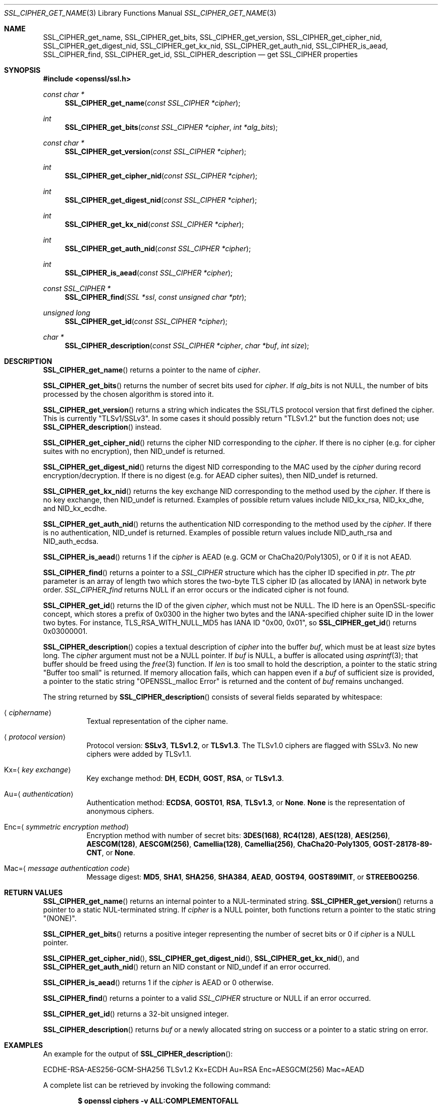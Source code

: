 .\" $OpenBSD: SSL_CIPHER_get_name.3,v 1.12 2021/05/12 15:12:35 tb Exp $
.\" full merge up to: OpenSSL b97fdb57 Nov 11 09:33:09 2016 +0100
.\" selective merge up to: OpenSSL 61f805c1 Jan 16 01:01:46 2018 +0800
.\"
.\" This file was written by Lutz Jaenicke <jaenicke@openssl.org>,
.\" Dr. Stephen Henson <steve@openssl.org>, Todd Short <tshort@akamai.com>,
.\" and Paul Yang <yang.yang@baishancloud.com>.
.\" Copyright (c) 2000, 2005, 2009, 2013, 2014, 2015, 2016, 2017
.\" The OpenSSL Project.  All rights reserved.
.\"
.\" Redistribution and use in source and binary forms, with or without
.\" modification, are permitted provided that the following conditions
.\" are met:
.\"
.\" 1. Redistributions of source code must retain the above copyright
.\"    notice, this list of conditions and the following disclaimer.
.\"
.\" 2. Redistributions in binary form must reproduce the above copyright
.\"    notice, this list of conditions and the following disclaimer in
.\"    the documentation and/or other materials provided with the
.\"    distribution.
.\"
.\" 3. All advertising materials mentioning features or use of this
.\"    software must display the following acknowledgment:
.\"    "This product includes software developed by the OpenSSL Project
.\"    for use in the OpenSSL Toolkit. (http://www.openssl.org/)"
.\"
.\" 4. The names "OpenSSL Toolkit" and "OpenSSL Project" must not be used to
.\"    endorse or promote products derived from this software without
.\"    prior written permission. For written permission, please contact
.\"    openssl-core@openssl.org.
.\"
.\" 5. Products derived from this software may not be called "OpenSSL"
.\"    nor may "OpenSSL" appear in their names without prior written
.\"    permission of the OpenSSL Project.
.\"
.\" 6. Redistributions of any form whatsoever must retain the following
.\"    acknowledgment:
.\"    "This product includes software developed by the OpenSSL Project
.\"    for use in the OpenSSL Toolkit (http://www.openssl.org/)"
.\"
.\" THIS SOFTWARE IS PROVIDED BY THE OpenSSL PROJECT ``AS IS'' AND ANY
.\" EXPRESSED OR IMPLIED WARRANTIES, INCLUDING, BUT NOT LIMITED TO, THE
.\" IMPLIED WARRANTIES OF MERCHANTABILITY AND FITNESS FOR A PARTICULAR
.\" PURPOSE ARE DISCLAIMED.  IN NO EVENT SHALL THE OpenSSL PROJECT OR
.\" ITS CONTRIBUTORS BE LIABLE FOR ANY DIRECT, INDIRECT, INCIDENTAL,
.\" SPECIAL, EXEMPLARY, OR CONSEQUENTIAL DAMAGES (INCLUDING, BUT
.\" NOT LIMITED TO, PROCUREMENT OF SUBSTITUTE GOODS OR SERVICES;
.\" LOSS OF USE, DATA, OR PROFITS; OR BUSINESS INTERRUPTION)
.\" HOWEVER CAUSED AND ON ANY THEORY OF LIABILITY, WHETHER IN CONTRACT,
.\" STRICT LIABILITY, OR TORT (INCLUDING NEGLIGENCE OR OTHERWISE)
.\" ARISING IN ANY WAY OUT OF THE USE OF THIS SOFTWARE, EVEN IF ADVISED
.\" OF THE POSSIBILITY OF SUCH DAMAGE.
.\"
.Dd $Mdocdate: May 12 2021 $
.Dt SSL_CIPHER_GET_NAME 3
.Os
.Sh NAME
.Nm SSL_CIPHER_get_name ,
.Nm SSL_CIPHER_get_bits ,
.Nm SSL_CIPHER_get_version ,
.Nm SSL_CIPHER_get_cipher_nid ,
.Nm SSL_CIPHER_get_digest_nid ,
.Nm SSL_CIPHER_get_kx_nid ,
.Nm SSL_CIPHER_get_auth_nid ,
.Nm SSL_CIPHER_is_aead ,
.Nm SSL_CIPHER_find ,
.Nm SSL_CIPHER_get_id ,
.Nm SSL_CIPHER_description
.Nd get SSL_CIPHER properties
.Sh SYNOPSIS
.In openssl/ssl.h
.Ft const char *
.Fn SSL_CIPHER_get_name "const SSL_CIPHER *cipher"
.Ft int
.Fn SSL_CIPHER_get_bits "const SSL_CIPHER *cipher" "int *alg_bits"
.Ft const char *
.Fn SSL_CIPHER_get_version "const SSL_CIPHER *cipher"
.Ft int
.Fn SSL_CIPHER_get_cipher_nid "const SSL_CIPHER *cipher"
.Ft int
.Fn SSL_CIPHER_get_digest_nid "const SSL_CIPHER *cipher"
.Ft int
.Fn SSL_CIPHER_get_kx_nid "const SSL_CIPHER *cipher"
.Ft int
.Fn SSL_CIPHER_get_auth_nid "const SSL_CIPHER *cipher"
.Ft int
.Fn SSL_CIPHER_is_aead "const SSL_CIPHER *cipher"
.Ft const SSL_CIPHER *
.Fn SSL_CIPHER_find "SSL *ssl" "const unsigned char *ptr"
.Ft unsigned long
.Fn SSL_CIPHER_get_id "const SSL_CIPHER *cipher"
.Ft char *
.Fn SSL_CIPHER_description "const SSL_CIPHER *cipher" "char *buf" "int size"
.Sh DESCRIPTION
.Fn SSL_CIPHER_get_name
returns a pointer to the name of
.Fa cipher .
.Pp
.Fn SSL_CIPHER_get_bits
returns the number of secret bits used for
.Fa cipher .
If
.Fa alg_bits
is not
.Dv NULL ,
the number of bits processed by the chosen algorithm is stored into it.
.Pp
.Fn SSL_CIPHER_get_version
returns a string which indicates the SSL/TLS protocol version that first
defined the cipher.
This is currently
.Qq TLSv1/SSLv3 .
In some cases it should possibly return
.Qq TLSv1.2
but the function does not; use
.Fn SSL_CIPHER_description
instead.
.Pp
.Fn SSL_CIPHER_get_cipher_nid
returns the cipher NID corresponding to the
.Fa cipher .
If there is no cipher (e.g. for cipher suites with no encryption), then
.Dv NID_undef
is returned.
.Pp
.Fn SSL_CIPHER_get_digest_nid
returns the digest NID corresponding to the MAC used by the
.Fa cipher
during record encryption/decryption.
If there is no digest (e.g. for AEAD cipher suites), then
.Dv NID_undef
is returned.
.Pp
.Fn SSL_CIPHER_get_kx_nid
returns the key exchange NID corresponding to the method used by the
.Fa cipher .
If there is no key exchange, then
.Dv NID_undef
is returned.
Examples of possible return values include
.Dv NID_kx_rsa ,
.Dv NID_kx_dhe ,
and
.Dv NID_kx_ecdhe .
.Pp
.Fn SSL_CIPHER_get_auth_nid
returns the authentication NID corresponding to the method used by the
.Fa cipher .
If there is no authentication,
.Dv NID_undef
is returned.
Examples of possible return values include
.Dv NID_auth_rsa
and
.Dv NID_auth_ecdsa .
.Pp
.Fn SSL_CIPHER_is_aead
returns 1 if the
.Fa cipher
is AEAD (e.g. GCM or ChaCha20/Poly1305), or 0 if it is not AEAD.
.Pp
.Fn SSL_CIPHER_find
returns a pointer to a
.Vt SSL_CIPHER
structure which has the cipher ID specified in
.Fa ptr .
The
.Fa ptr
parameter is an array of length two which stores the two-byte
TLS cipher ID (as allocated by IANA) in network byte order.
.Fa SSL_CIPHER_find
returns
.Dv NULL
if an error occurs or the indicated cipher is not found.
.Pp
.Fn SSL_CIPHER_get_id
returns the ID of the given
.Fa cipher ,
which must not be
.Dv NULL .
The ID here is an OpenSSL-specific concept, which stores a prefix
of 0x0300 in the higher two bytes and the IANA-specified chipher
suite ID in the lower two bytes.
For instance, TLS_RSA_WITH_NULL_MD5 has IANA ID "0x00, 0x01", so
.Fn SSL_CIPHER_get_id
returns 0x03000001.
.Pp
.Fn SSL_CIPHER_description
copies a textual description of
.Fa cipher
into the buffer
.Fa buf ,
which must be at least
.Fa size
bytes long.
The
.Fa cipher
argument must not be a
.Dv NULL
pointer.
If
.Fa buf
is
.Dv NULL ,
a buffer is allocated using
.Xr asprintf 3 ;
that buffer should be freed using the
.Xr free 3
function.
If
.Fa len
is too small to hold the description, a pointer to the static string
.Qq Buffer too small
is returned.
If memory allocation fails, which can happen even if a
.Fa buf
of sufficient size is provided, a pointer to the static string
.Qq OPENSSL_malloc Error
is returned and the content of
.Fa buf
remains unchanged.
.Pp
The string returned by
.Fn SSL_CIPHER_description
consists of several fields separated by whitespace:
.Bl -tag -width Ds
.It Aq Ar ciphername
Textual representation of the cipher name.
.It Aq Ar protocol version
Protocol version:
.Sy SSLv3 ,
.Sy TLSv1.2 ,
or
.Sy TLSv1.3 .
The TLSv1.0 ciphers are flagged with SSLv3.
No new ciphers were added by TLSv1.1.
.It Kx= Ns Aq Ar key exchange
Key exchange method:
.Sy DH ,
.Sy ECDH ,
.Sy GOST ,
.Sy RSA ,
or
.Sy TLSv1.3 .
.It Au= Ns Aq Ar authentication
Authentication method:
.Sy ECDSA ,
.Sy GOST01 ,
.Sy RSA ,
.Sy TLSv1.3 ,
or
.Sy None .
.Sy None
is the representation of anonymous ciphers.
.It Enc= Ns Aq Ar symmetric encryption method
Encryption method with number of secret bits:
.Sy 3DES(168) ,
.Sy RC4(128) ,
.Sy AES(128) ,
.Sy AES(256) ,
.Sy AESCGM(128) ,
.Sy AESCGM(256) ,
.Sy Camellia(128) ,
.Sy Camellia(256) ,
.Sy ChaCha20-Poly1305 ,
.Sy GOST-28178-89-CNT ,
or
.Sy None .
.It Mac= Ns Aq Ar message authentication code
Message digest:
.Sy MD5 ,
.Sy SHA1 ,
.Sy SHA256 ,
.Sy SHA384 ,
.Sy AEAD ,
.Sy GOST94 ,
.Sy GOST89IMIT ,
or
.Sy STREEBOG256 .
.El
.Sh RETURN VALUES
.Fn SSL_CIPHER_get_name
returns an internal pointer to a NUL-terminated string.
.Fn SSL_CIPHER_get_version
returns a pointer to a static NUL-terminated string.
If
.Fa cipher
is a
.Dv NULL
pointer, both functions return a pointer to the static string
.Qq Pq NONE .
.Pp
.Fn SSL_CIPHER_get_bits
returns a positive integer representing the number of secret bits
or 0 if
.Fa cipher
is a
.Dv NULL
pointer.
.Pp
.Fn SSL_CIPHER_get_cipher_nid ,
.Fn SSL_CIPHER_get_digest_nid ,
.Fn SSL_CIPHER_get_kx_nid ,
and
.Fn SSL_CIPHER_get_auth_nid
return an NID constant or
.Dv NID_undef
if an error occurred.
.Pp
.Fn SSL_CIPHER_is_aead
returns 1 if the
.Fa cipher
is AEAD or 0 otherwise.
.Pp
.Fn SSL_CIPHER_find
returns a pointer to a valid
.Vt SSL_CIPHER
structure or
.Dv NULL
if an error occurred.
.Pp
.Fn SSL_CIPHER_get_id
returns a 32-bit unsigned integer.
.Pp
.Fn SSL_CIPHER_description
returns
.Fa buf
or a newly allocated string on success or a pointer to a static
string on error.
.Sh EXAMPLES
An example for the output of
.Fn SSL_CIPHER_description :
.Bd -literal
ECDHE-RSA-AES256-GCM-SHA256 TLSv1.2 Kx=ECDH Au=RSA Enc=AESGCM(256) Mac=AEAD
.Ed
.Pp
A complete list can be retrieved by invoking the following command:
.Pp
.Dl $ openssl ciphers -v ALL:COMPLEMENTOFALL
.Sh SEE ALSO
.Xr openssl 1 ,
.Xr ssl 3 ,
.Xr SSL_get_ciphers 3 ,
.Xr SSL_get_current_cipher 3
.Sh HISTORY
.Fn SSL_CIPHER_description
first appeared in SSLeay 0.8.0.
.Fn SSL_CIPHER_get_name ,
.Fn SSL_CIPHER_get_bits ,
and
.Fn SSL_CIPHER_get_version
first appeared in SSLeay 0.8.1.
These functions have been available since
.Ox 2.4 .
.Pp
.Fn SSL_CIPHER_get_id
first appeared in OpenSSL 1.0.1 and has been available since
.Ox 5.3 .
.Pp
.Fn SSL_CIPHER_get_cipher_nid ,
.Fn SSL_CIPHER_get_digest_nid ,
.Fn SSL_CIPHER_get_kx_nid ,
.Fn SSL_CIPHER_get_auth_nid ,
and
.Fn SSL_CIPHER_is_aead
first appeared in OpenSSL 1.1.0 and have been available since
.Ox 6.3 .
.Fn SSL_CIPHER_find
first appeared in OpenSSL 1.1.0 and has been available since
.Ox 7.0 .
.Sh BUGS
If
.Fn SSL_CIPHER_description
cannot handle a built-in cipher,
the according description of the cipher property is
.Qq unknown .
This case should not occur.
